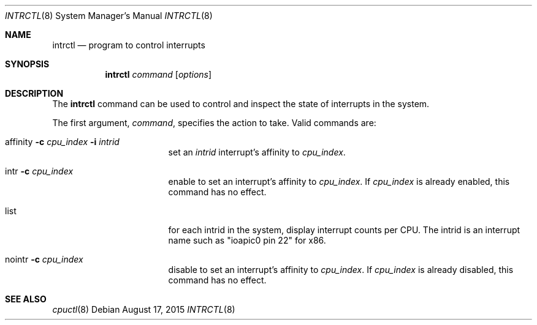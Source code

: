 .\" $NetBSD: intrctl.8,v 1.2 2015/08/17 17:47:22 wiz Exp $
.\"
.\" Copyright (c) 2015 Internet Initiative Japan Inc.
.\" All rights reserved.
.\"
.\" Redistribution and use in source and binary forms, with or without
.\" modification, are permitted provided that the following conditions
.\" are met:
.\" 1. Redistributions of source code must retain the above copyright
.\"    notice, this list of conditions and the following disclaimer.
.\" 2. Redistributions in binary form must reproduce the above copyright
.\"    notice, this list of conditions and the following disclaimer in the
.\"    documentation and/or other materials provided with the distribution.
.\"
.\" THIS SOFTWARE IS PROVIDED BY THE NETBSD FOUNDATION, INC. AND CONTRIBUTORS
.\" ``AS IS'' AND ANY EXPRESS OR IMPLIED WARRANTIES, INCLUDING, BUT NOT LIMITED
.\" TO, THE IMPLIED WARRANTIES OF MERCHANTABILITY AND FITNESS FOR A PARTICULAR
.\" PURPOSE ARE DISCLAIMED.  IN NO EVENT SHALL THE FOUNDATION OR CONTRIBUTORS
.\" BE LIABLE FOR ANY DIRECT, INDIRECT, INCIDENTAL, SPECIAL, EXEMPLARY, OR
.\" CONSEQUENTIAL DAMAGES (INCLUDING, BUT NOT LIMITED TO, PROCUREMENT OF
.\" SUBSTITUTE GOODS OR SERVICES; LOSS OF USE, DATA, OR PROFITS; OR BUSINESS
.\" INTERRUPTION) HOWEVER CAUSED AND ON ANY THEORY OF LIABILITY, WHETHER IN
.\" CONTRACT, STRICT LIABILITY, OR TORT (INCLUDING NEGLIGENCE OR OTHERWISE)
.\" ARISING IN ANY WAY OUT OF THE USE OF THIS SOFTWARE, EVEN IF ADVISED OF THE
.\" POSSIBILITY OF SUCH DAMAGE.
.\"
.Dd August 17, 2015
.Dt INTRCTL 8
.Os
.Sh NAME
.Nm intrctl
.Nd program to control interrupts
.Sh SYNOPSIS
.Nm intrctl
.Ar command
.Op Ar options
.Sh DESCRIPTION
The
.Nm
command can be used to control and inspect the state of interrupts
in the system.
.Pp
The first argument,
.Ar command ,
specifies the action to take.
Valid commands are:
.Bl -tag -width XofflineXcpunoX
.It affinity Fl c Ar cpu_index Fl i Ar intrid
set an
.Ar intrid
interrupt's affinity to
.Ar cpu_index .
.It intr Fl c Ar cpu_index
enable to set an interrupt's affinity to
.Ar cpu_index .
If
.Ar cpu_index
is already enabled, this command has no effect.
.It list
for each intrid in the system, display interrupt counts per CPU.
The intrid is an interrupt name such as "ioapic0 pin 22" for x86.
.It nointr Fl c Ar cpu_index
disable to set an interrupt's affinity to
.Ar cpu_index .
If
.Ar cpu_index
is already disabled, this command has no effect.
.El
.Sh SEE ALSO
.Xr cpuctl 8
